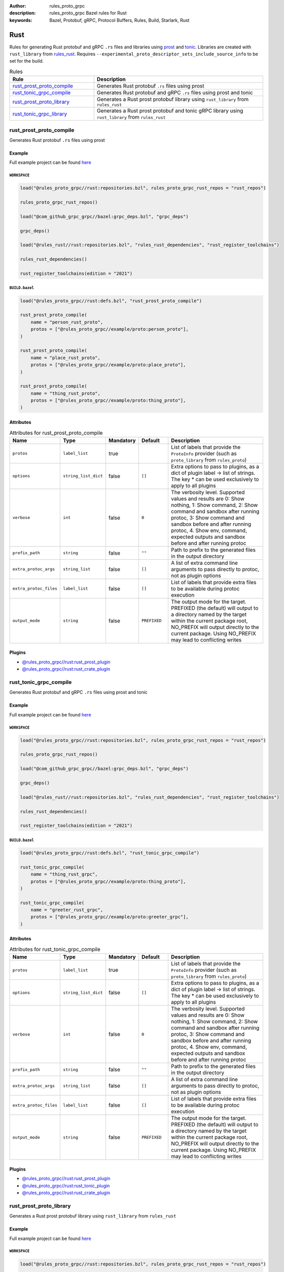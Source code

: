:author: rules_proto_grpc
:description: rules_proto_grpc Bazel rules for Rust
:keywords: Bazel, Protobuf, gRPC, Protocol Buffers, Rules, Build, Starlark, Rust


Rust
====

Rules for generating Rust protobuf and gRPC ``.rs`` files and libraries using `prost <https://github.com/tokio-rs/prost>`_ and `tonic <https://github.com/hyperium/tonic>`_. Libraries are created with ``rust_library`` from `rules_rust <https://github.com/bazelbuild/rules_rust>`_. Requires ``--experimental_proto_descriptor_sets_include_source_info`` to be set for the build.

.. list-table:: Rules
   :widths: 1 2
   :header-rows: 1

   * - Rule
     - Description
   * - `rust_prost_proto_compile`_
     - Generates Rust protobuf ``.rs`` files using prost
   * - `rust_tonic_grpc_compile`_
     - Generates Rust protobuf and gRPC ``.rs`` files using prost and tonic
   * - `rust_prost_proto_library`_
     - Generates a Rust prost protobuf library using ``rust_library`` from ``rules_rust``
   * - `rust_tonic_grpc_library`_
     - Generates a Rust prost protobuf and tonic gRPC library using ``rust_library`` from ``rules_rust``

.. _rust_prost_proto_compile:

rust_prost_proto_compile
------------------------

Generates Rust protobuf ``.rs`` files using prost

Example
*******

Full example project can be found `here <https://github.com/rules-proto-grpc/rules_proto_grpc/tree/master/example/rust/rust_prost_proto_compile>`__

``WORKSPACE``
^^^^^^^^^^^^^

.. code-block:: python

   load("@rules_proto_grpc//rust:repositories.bzl", rules_proto_grpc_rust_repos = "rust_repos")
   
   rules_proto_grpc_rust_repos()
   
   load("@com_github_grpc_grpc//bazel:grpc_deps.bzl", "grpc_deps")
   
   grpc_deps()
   
   load("@rules_rust//rust:repositories.bzl", "rules_rust_dependencies", "rust_register_toolchains")
   
   rules_rust_dependencies()
   
   rust_register_toolchains(edition = "2021")

``BUILD.bazel``
^^^^^^^^^^^^^^^

.. code-block:: python

   load("@rules_proto_grpc//rust:defs.bzl", "rust_prost_proto_compile")
   
   rust_prost_proto_compile(
       name = "person_rust_proto",
       protos = ["@rules_proto_grpc//example/proto:person_proto"],
   )
   
   rust_prost_proto_compile(
       name = "place_rust_proto",
       protos = ["@rules_proto_grpc//example/proto:place_proto"],
   )
   
   rust_prost_proto_compile(
       name = "thing_rust_proto",
       protos = ["@rules_proto_grpc//example/proto:thing_proto"],
   )

Attributes
**********

.. list-table:: Attributes for rust_prost_proto_compile
   :widths: 1 1 1 1 4
   :header-rows: 1

   * - Name
     - Type
     - Mandatory
     - Default
     - Description
   * - ``protos``
     - ``label_list``
     - true
     - 
     - List of labels that provide the ``ProtoInfo`` provider (such as ``proto_library`` from ``rules_proto``)
   * - ``options``
     - ``string_list_dict``
     - false
     - ``[]``
     - Extra options to pass to plugins, as a dict of plugin label -> list of strings. The key * can be used exclusively to apply to all plugins
   * - ``verbose``
     - ``int``
     - false
     - ``0``
     - The verbosity level. Supported values and results are 0: Show nothing, 1: Show command, 2: Show command and sandbox after running protoc, 3: Show command and sandbox before and after running protoc, 4. Show env, command, expected outputs and sandbox before and after running protoc
   * - ``prefix_path``
     - ``string``
     - false
     - ``""``
     - Path to prefix to the generated files in the output directory
   * - ``extra_protoc_args``
     - ``string_list``
     - false
     - ``[]``
     - A list of extra command line arguments to pass directly to protoc, not as plugin options
   * - ``extra_protoc_files``
     - ``label_list``
     - false
     - ``[]``
     - List of labels that provide extra files to be available during protoc execution
   * - ``output_mode``
     - ``string``
     - false
     - ``PREFIXED``
     - The output mode for the target. PREFIXED (the default) will output to a directory named by the target within the current package root, NO_PREFIX will output directly to the current package. Using NO_PREFIX may lead to conflicting writes

Plugins
*******

- `@rules_proto_grpc//rust:rust_prost_plugin <https://github.com/rules-proto-grpc/rules_proto_grpc/blob/master/rust/BUILD.bazel>`__
- `@rules_proto_grpc//rust:rust_crate_plugin <https://github.com/rules-proto-grpc/rules_proto_grpc/blob/master/rust/BUILD.bazel>`__

.. _rust_tonic_grpc_compile:

rust_tonic_grpc_compile
-----------------------

Generates Rust protobuf and gRPC ``.rs`` files using prost and tonic

Example
*******

Full example project can be found `here <https://github.com/rules-proto-grpc/rules_proto_grpc/tree/master/example/rust/rust_tonic_grpc_compile>`__

``WORKSPACE``
^^^^^^^^^^^^^

.. code-block:: python

   load("@rules_proto_grpc//rust:repositories.bzl", rules_proto_grpc_rust_repos = "rust_repos")
   
   rules_proto_grpc_rust_repos()
   
   load("@com_github_grpc_grpc//bazel:grpc_deps.bzl", "grpc_deps")
   
   grpc_deps()
   
   load("@rules_rust//rust:repositories.bzl", "rules_rust_dependencies", "rust_register_toolchains")
   
   rules_rust_dependencies()
   
   rust_register_toolchains(edition = "2021")

``BUILD.bazel``
^^^^^^^^^^^^^^^

.. code-block:: python

   load("@rules_proto_grpc//rust:defs.bzl", "rust_tonic_grpc_compile")
   
   rust_tonic_grpc_compile(
       name = "thing_rust_grpc",
       protos = ["@rules_proto_grpc//example/proto:thing_proto"],
   )
   
   rust_tonic_grpc_compile(
       name = "greeter_rust_grpc",
       protos = ["@rules_proto_grpc//example/proto:greeter_grpc"],
   )

Attributes
**********

.. list-table:: Attributes for rust_tonic_grpc_compile
   :widths: 1 1 1 1 4
   :header-rows: 1

   * - Name
     - Type
     - Mandatory
     - Default
     - Description
   * - ``protos``
     - ``label_list``
     - true
     - 
     - List of labels that provide the ``ProtoInfo`` provider (such as ``proto_library`` from ``rules_proto``)
   * - ``options``
     - ``string_list_dict``
     - false
     - ``[]``
     - Extra options to pass to plugins, as a dict of plugin label -> list of strings. The key * can be used exclusively to apply to all plugins
   * - ``verbose``
     - ``int``
     - false
     - ``0``
     - The verbosity level. Supported values and results are 0: Show nothing, 1: Show command, 2: Show command and sandbox after running protoc, 3: Show command and sandbox before and after running protoc, 4. Show env, command, expected outputs and sandbox before and after running protoc
   * - ``prefix_path``
     - ``string``
     - false
     - ``""``
     - Path to prefix to the generated files in the output directory
   * - ``extra_protoc_args``
     - ``string_list``
     - false
     - ``[]``
     - A list of extra command line arguments to pass directly to protoc, not as plugin options
   * - ``extra_protoc_files``
     - ``label_list``
     - false
     - ``[]``
     - List of labels that provide extra files to be available during protoc execution
   * - ``output_mode``
     - ``string``
     - false
     - ``PREFIXED``
     - The output mode for the target. PREFIXED (the default) will output to a directory named by the target within the current package root, NO_PREFIX will output directly to the current package. Using NO_PREFIX may lead to conflicting writes

Plugins
*******

- `@rules_proto_grpc//rust:rust_prost_plugin <https://github.com/rules-proto-grpc/rules_proto_grpc/blob/master/rust/BUILD.bazel>`__
- `@rules_proto_grpc//rust:rust_tonic_plugin <https://github.com/rules-proto-grpc/rules_proto_grpc/blob/master/rust/BUILD.bazel>`__
- `@rules_proto_grpc//rust:rust_crate_plugin <https://github.com/rules-proto-grpc/rules_proto_grpc/blob/master/rust/BUILD.bazel>`__

.. _rust_prost_proto_library:

rust_prost_proto_library
------------------------

Generates a Rust prost protobuf library using ``rust_library`` from ``rules_rust``

Example
*******

Full example project can be found `here <https://github.com/rules-proto-grpc/rules_proto_grpc/tree/master/example/rust/rust_prost_proto_library>`__

``WORKSPACE``
^^^^^^^^^^^^^

.. code-block:: python

   load("@rules_proto_grpc//rust:repositories.bzl", rules_proto_grpc_rust_repos = "rust_repos")
   
   rules_proto_grpc_rust_repos()
   
   load("@com_github_grpc_grpc//bazel:grpc_deps.bzl", "grpc_deps")
   
   grpc_deps()
   
   load("@rules_rust//rust:repositories.bzl", "rules_rust_dependencies", "rust_register_toolchains")
   
   rules_rust_dependencies()
   
   rust_register_toolchains(edition = "2021")

``BUILD.bazel``
^^^^^^^^^^^^^^^

.. code-block:: python

   load("@rules_proto_grpc//rust:defs.bzl", "rust_prost_proto_library")
   
   rust_prost_proto_library(
       name = "proto_rust_prost_proto",
       protos = [
           "@rules_proto_grpc//example/proto:person_proto",
           "@rules_proto_grpc//example/proto:place_proto",
           "@rules_proto_grpc//example/proto:thing_proto",
       ],
   )

Attributes
**********

.. list-table:: Attributes for rust_prost_proto_library
   :widths: 1 1 1 1 4
   :header-rows: 1

   * - Name
     - Type
     - Mandatory
     - Default
     - Description
   * - ``protos``
     - ``label_list``
     - true
     - 
     - List of labels that provide the ``ProtoInfo`` provider (such as ``proto_library`` from ``rules_proto``)
   * - ``options``
     - ``string_list_dict``
     - false
     - ``[]``
     - Extra options to pass to plugins, as a dict of plugin label -> list of strings. The key * can be used exclusively to apply to all plugins
   * - ``verbose``
     - ``int``
     - false
     - ``0``
     - The verbosity level. Supported values and results are 0: Show nothing, 1: Show command, 2: Show command and sandbox after running protoc, 3: Show command and sandbox before and after running protoc, 4. Show env, command, expected outputs and sandbox before and after running protoc
   * - ``prefix_path``
     - ``string``
     - false
     - ``""``
     - Path to prefix to the generated files in the output directory
   * - ``extra_protoc_args``
     - ``string_list``
     - false
     - ``[]``
     - A list of extra command line arguments to pass directly to protoc, not as plugin options
   * - ``extra_protoc_files``
     - ``label_list``
     - false
     - ``[]``
     - List of labels that provide extra files to be available during protoc execution
   * - ``output_mode``
     - ``string``
     - false
     - ``PREFIXED``
     - The output mode for the target. PREFIXED (the default) will output to a directory named by the target within the current package root, NO_PREFIX will output directly to the current package. Using NO_PREFIX may lead to conflicting writes
   * - ``deps``
     - ``label_list``
     - false
     - ``[]``
     - List of labels to pass as deps attr to underlying lang_library rule
   * - ``prost_deps``
     - ``label_list``
     - false
     - ``["//rust/crates:prost", "//rust/crates:prost-types"]``
     - The prost dependencies that the rust library should depend on.
   * - ``prost_derive_dep``
     - ``label``
     - false
     - ``//rust/crates:prost-derive``
     - The prost-derive dependency that the rust library should depend on.

.. _rust_tonic_grpc_library:

rust_tonic_grpc_library
-----------------------

Generates a Rust prost protobuf and tonic gRPC library using ``rust_library`` from ``rules_rust``

Example
*******

Full example project can be found `here <https://github.com/rules-proto-grpc/rules_proto_grpc/tree/master/example/rust/rust_tonic_grpc_library>`__

``WORKSPACE``
^^^^^^^^^^^^^

.. code-block:: python

   load("@rules_proto_grpc//rust:repositories.bzl", rules_proto_grpc_rust_repos = "rust_repos")
   
   rules_proto_grpc_rust_repos()
   
   load("@com_github_grpc_grpc//bazel:grpc_deps.bzl", "grpc_deps")
   
   grpc_deps()
   
   load("@rules_rust//rust:repositories.bzl", "rules_rust_dependencies", "rust_register_toolchains")
   
   rules_rust_dependencies()
   
   rust_register_toolchains(edition = "2021")

``BUILD.bazel``
^^^^^^^^^^^^^^^

.. code-block:: python

   load("@rules_proto_grpc//rust:defs.bzl", "rust_tonic_grpc_library")
   
   rust_tonic_grpc_library(
       name = "greeter_rust_tonic_grpc",
       protos = [
           "@rules_proto_grpc//example/proto:greeter_grpc",
           "@rules_proto_grpc//example/proto:thing_proto",
       ],
   )

Attributes
**********

.. list-table:: Attributes for rust_tonic_grpc_library
   :widths: 1 1 1 1 4
   :header-rows: 1

   * - Name
     - Type
     - Mandatory
     - Default
     - Description
   * - ``protos``
     - ``label_list``
     - true
     - 
     - List of labels that provide the ``ProtoInfo`` provider (such as ``proto_library`` from ``rules_proto``)
   * - ``options``
     - ``string_list_dict``
     - false
     - ``[]``
     - Extra options to pass to plugins, as a dict of plugin label -> list of strings. The key * can be used exclusively to apply to all plugins
   * - ``verbose``
     - ``int``
     - false
     - ``0``
     - The verbosity level. Supported values and results are 0: Show nothing, 1: Show command, 2: Show command and sandbox after running protoc, 3: Show command and sandbox before and after running protoc, 4. Show env, command, expected outputs and sandbox before and after running protoc
   * - ``prefix_path``
     - ``string``
     - false
     - ``""``
     - Path to prefix to the generated files in the output directory
   * - ``extra_protoc_args``
     - ``string_list``
     - false
     - ``[]``
     - A list of extra command line arguments to pass directly to protoc, not as plugin options
   * - ``extra_protoc_files``
     - ``label_list``
     - false
     - ``[]``
     - List of labels that provide extra files to be available during protoc execution
   * - ``output_mode``
     - ``string``
     - false
     - ``PREFIXED``
     - The output mode for the target. PREFIXED (the default) will output to a directory named by the target within the current package root, NO_PREFIX will output directly to the current package. Using NO_PREFIX may lead to conflicting writes
   * - ``deps``
     - ``label_list``
     - false
     - ``[]``
     - List of labels to pass as deps attr to underlying lang_library rule
   * - ``prost_deps``
     - ``label_list``
     - false
     - ``["//rust/crates:prost", "//rust/crates:prost-types"]``
     - The prost dependencies that the rust library should depend on.
   * - ``prost_derive_dep``
     - ``label``
     - false
     - ``//rust/crates:prost-derive``
     - The prost-derive dependency that the rust library should depend on.
   * - ``tonic_dep``
     - ``label``
     - false
     - ``//rust/crates:tonic``
     - The tonic dependency that the rust library should depend on.
